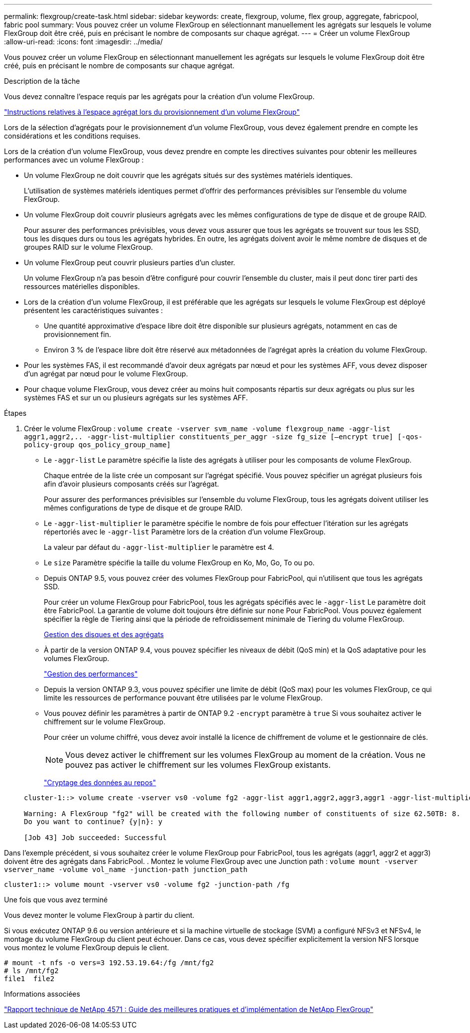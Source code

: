 ---
permalink: flexgroup/create-task.html 
sidebar: sidebar 
keywords: create, flexgroup, volume, flex group, aggregate, fabricpool, fabric pool 
summary: Vous pouvez créer un volume FlexGroup en sélectionnant manuellement les agrégats sur lesquels le volume FlexGroup doit être créé, puis en précisant le nombre de composants sur chaque agrégat. 
---
= Créer un volume FlexGroup
:allow-uri-read: 
:icons: font
:imagesdir: ../media/


[role="lead"]
Vous pouvez créer un volume FlexGroup en sélectionnant manuellement les agrégats sur lesquels le volume FlexGroup doit être créé, puis en précisant le nombre de composants sur chaque agrégat.

.Description de la tâche
Vous devez connaître l'espace requis par les agrégats pour la création d'un volume FlexGroup.

link:aggregate-space-requirements-concept.html["Instructions relatives à l'espace agrégat lors du provisionnement d'un volume FlexGroup"]

Lors de la sélection d'agrégats pour le provisionnement d'un volume FlexGroup, vous devez également prendre en compte les considérations et les conditions requises.

Lors de la création d'un volume FlexGroup, vous devez prendre en compte les directives suivantes pour obtenir les meilleures performances avec un volume FlexGroup :

* Un volume FlexGroup ne doit couvrir que les agrégats situés sur des systèmes matériels identiques.
+
L'utilisation de systèmes matériels identiques permet d'offrir des performances prévisibles sur l'ensemble du volume FlexGroup.

* Un volume FlexGroup doit couvrir plusieurs agrégats avec les mêmes configurations de type de disque et de groupe RAID.
+
Pour assurer des performances prévisibles, vous devez vous assurer que tous les agrégats se trouvent sur tous les SSD, tous les disques durs ou tous les agrégats hybrides. En outre, les agrégats doivent avoir le même nombre de disques et de groupes RAID sur le volume FlexGroup.

* Un volume FlexGroup peut couvrir plusieurs parties d'un cluster.
+
Un volume FlexGroup n'a pas besoin d'être configuré pour couvrir l'ensemble du cluster, mais il peut donc tirer parti des ressources matérielles disponibles.

* Lors de la création d'un volume FlexGroup, il est préférable que les agrégats sur lesquels le volume FlexGroup est déployé présentent les caractéristiques suivantes :
+
** Une quantité approximative d'espace libre doit être disponible sur plusieurs agrégats, notamment en cas de provisionnement fin.
** Environ 3 % de l'espace libre doit être réservé aux métadonnées de l'agrégat après la création du volume FlexGroup.


* Pour les systèmes FAS, il est recommandé d'avoir deux agrégats par nœud et pour les systèmes AFF, vous devez disposer d'un agrégat par nœud pour le volume FlexGroup.
* Pour chaque volume FlexGroup, vous devez créer au moins huit composants répartis sur deux agrégats ou plus sur les systèmes FAS et sur un ou plusieurs agrégats sur les systèmes AFF.


.Étapes
. Créer le volume FlexGroup : `volume create -vserver svm_name -volume flexgroup_name -aggr-list aggr1,aggr2,.. -aggr-list-multiplier constituents_per_aggr -size fg_size [–encrypt true] [-qos-policy-group qos_policy_group_name]`
+
** Le `-aggr-list` Le paramètre spécifie la liste des agrégats à utiliser pour les composants de volume FlexGroup.
+
Chaque entrée de la liste crée un composant sur l'agrégat spécifié. Vous pouvez spécifier un agrégat plusieurs fois afin d'avoir plusieurs composants créés sur l'agrégat.

+
Pour assurer des performances prévisibles sur l'ensemble du volume FlexGroup, tous les agrégats doivent utiliser les mêmes configurations de type de disque et de groupe RAID.

** Le `-aggr-list-multiplier` le paramètre spécifie le nombre de fois pour effectuer l'itération sur les agrégats répertoriés avec le `-aggr-list` Paramètre lors de la création d'un volume FlexGroup.
+
La valeur par défaut du `-aggr-list-multiplier` le paramètre est 4.

** Le `size` Paramètre spécifie la taille du volume FlexGroup en Ko, Mo, Go, To ou po.
** Depuis ONTAP 9.5, vous pouvez créer des volumes FlexGroup pour FabricPool, qui n'utilisent que tous les agrégats SSD.
+
Pour créer un volume FlexGroup pour FabricPool, tous les agrégats spécifiés avec le `-aggr-list` Le paramètre doit être FabricPool. La garantie de volume doit toujours être définie sur `none` Pour FabricPool. Vous pouvez également spécifier la règle de Tiering ainsi que la période de refroidissement minimale de Tiering du volume FlexGroup.

+
xref:../disks-aggregates/index.html[Gestion des disques et des agrégats]

** À partir de la version ONTAP 9.4, vous pouvez spécifier les niveaux de débit (QoS min) et la QoS adaptative pour les volumes FlexGroup.
+
link:../performance-admin/index.html["Gestion des performances"]

** Depuis la version ONTAP 9.3, vous pouvez spécifier une limite de débit (QoS max) pour les volumes FlexGroup, ce qui limite les ressources de performance pouvant être utilisées par le volume FlexGroup.
** Vous pouvez définir les paramètres à partir de ONTAP 9.2 `-encrypt` paramètre à `true` Si vous souhaitez activer le chiffrement sur le volume FlexGroup.
+
Pour créer un volume chiffré, vous devez avoir installé la licence de chiffrement de volume et le gestionnaire de clés.

+
[NOTE]
====
Vous devez activer le chiffrement sur les volumes FlexGroup au moment de la création. Vous ne pouvez pas activer le chiffrement sur les volumes FlexGroup existants.

====
+
link:../encryption-at-rest/index.html["Cryptage des données au repos"]



+
[listing]
----
cluster-1::> volume create -vserver vs0 -volume fg2 -aggr-list aggr1,aggr2,aggr3,aggr1 -aggr-list-multiplier 2 -size 500TB

Warning: A FlexGroup "fg2" will be created with the following number of constituents of size 62.50TB: 8.
Do you want to continue? {y|n}: y

[Job 43] Job succeeded: Successful
----


Dans l'exemple précédent, si vous souhaitez créer le volume FlexGroup pour FabricPool, tous les agrégats (aggr1, aggr2 et aggr3) doivent être des agrégats dans FabricPool. . Montez le volume FlexGroup avec une Junction path : `volume mount -vserver vserver_name -volume vol_name -junction-path junction_path`

[listing]
----
cluster1::> volume mount -vserver vs0 -volume fg2 -junction-path /fg
----
.Une fois que vous avez terminé
Vous devez monter le volume FlexGroup à partir du client.

Si vous exécutez ONTAP 9.6 ou version antérieure et si la machine virtuelle de stockage (SVM) a configuré NFSv3 et NFSv4, le montage du volume FlexGroup du client peut échouer. Dans ce cas, vous devez spécifier explicitement la version NFS lorsque vous montez le volume FlexGroup depuis le client.

[listing]
----
# mount -t nfs -o vers=3 192.53.19.64:/fg /mnt/fg2
# ls /mnt/fg2
file1  file2
----
.Informations associées
http://www.netapp.com/us/media/tr-4571.pdf["Rapport technique de NetApp 4571 : Guide des meilleures pratiques et d'implémentation de NetApp FlexGroup"^]
